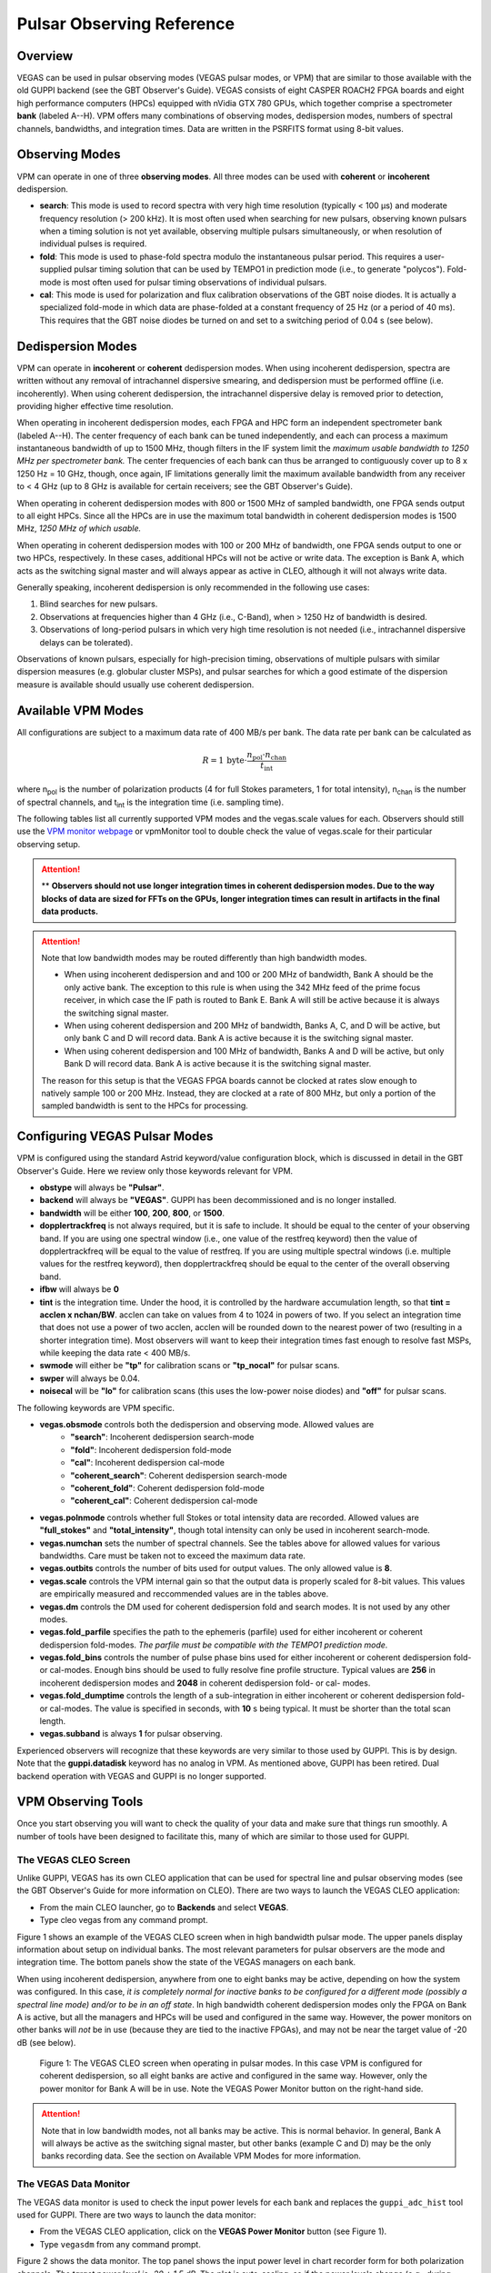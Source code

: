 

Pulsar Observing Reference
==========================


Overview
--------


VEGAS can be used in pulsar observing modes (VEGAS pulsar modes, or VPM) that are similar to those available with the old GUPPI backend (see the GBT Observer's Guide). VEGAS consists of eight CASPER ROACH2 FPGA boards and eight high performance computers (HPCs) equipped with nVidia GTX 780 GPUs, which together comprise a spectrometer **bank** (labeled A--H). VPM offers many combinations of observing modes, dedispersion modes, numbers of spectral channels, bandwidths, and integration times. Data are written in the PSRFITS format using 8-bit values. 



Observing Modes
---------------


VPM can operate in one of three **observing modes**. All three modes can be used with **coherent** or **incoherent** dedispersion.

* **search**: This mode is used to record spectra with very high time resolution (typically < 100 μs) and moderate frequency resolution (> 200 kHz). It is most often used when searching for new pulsars, observing known pulsars when a timing solution is not yet available, observing multiple pulsars simultaneously, or when resolution of individual pulses is required.
* **fold**: This mode is used to phase-fold spectra modulo the instantaneous pulsar period. This requires a user-supplied pulsar timing solution that can be used by TEMPO1 in prediction mode (i.e., to generate "polycos"). Fold-mode is most often used for pulsar timing observations of individual pulsars.
* **cal**: This mode is used for polarization and flux calibration observations of the GBT noise diodes. It is actually a specialized fold-mode in which data are phase-folded at a constant frequency of 25 Hz (or a period of 40 ms). This requires that the GBT noise diodes be turned on and set to a switching period of 0.04 s (see below).


 
Dedispersion Modes
------------------


VPM can operate in **incoherent** or **coherent** dedispersion modes. When using incoherent dedispersion, spectra are written without any removal of intrachannel dispersive smearing, and dedispersion must be performed offline (i.e. incoherently). When using coherent dedispersion, the intrachannel dispersive delay is removed prior to detection, providing higher effective time resolution.

When operating in incoherent dedispersion modes, each FPGA and HPC form an independent spectrometer bank (labeled A--H). The center frequency of each bank can be tuned independently, and each can process a maximum instantaneous bandwidth of up to 1500 MHz, though filters in the IF system limit the *maximum usable bandwidth to 1250 MHz per spectrometer bank.* The center frequencies of each bank can thus be arranged to contiguously cover up to 8 x 1250 Hz = 10 GHz, though, once again, IF limitations generally limit the maximum available bandwidth from any receiver to < 4 GHz (up to 8 GHz is available for certain receivers; see the GBT Observer's Guide).

.. todo:: 

    Remove reference to Observer's guide and replace with link to receiver frequency ranges

When operating in coherent dedispersion modes with 800 or 1500 MHz of sampled bandwidth, one FPGA sends output to all eight HPCs. Since all the HPCs are in use the maximum total bandwidth in coherent dedispersion modes is 1500 MHz, *1250 MHz of which usable.*

When operating in coherent dedispersion modes with 100 or 200 MHz of bandwidth, one FPGA sends output to one or two HPCs, respectively. In these cases, additional HPCs will not be active or write data. The exception is Bank A, which acts as the switching signal master and will always appear as active in CLEO, although it will not always write data.

Generally speaking, incoherent dedispersion is only recommended in the following use cases:

#. Blind searches for new pulsars.
#. Observations at frequencies higher than 4 GHz (i.e., C-Band), when > 1250 Hz of bandwidth is desired.
#. Observations of long-period pulsars in which very high time resolution is not needed (i.e., intrachannel dispersive delays can be tolerated). 

Observations of known pulsars, especially for high-precision timing, observations of multiple pulsars with similar dispersion measures (e.g. globular cluster MSPs), and pulsar searches for which a good estimate of the dispersion measure is available should usually use coherent dedispersion. 




Available VPM Modes
-------------------



All configurations are subject to a maximum data rate of 400 MB/s per bank. The data rate per bank can be calculated as

.. math::

    R = 1 \,\text{byte} \cdot \frac{ n_{\text{pol}} \cdot n_{\text{chan}} }{ t_{\text{int}} }

where n\ :sub:`pol` \ is the number of polarization products (4 for full Stokes parameters, 1 for total intensity), n\ :sub:`chan` \ is the number of spectral channels, and t\ :sub:`int` \ is the integration time (i.e. sampling time).

The following tables list all currently supported VPM modes and the vegas.scale values for each. Observers should still use the `VPM monitor webpage <https://www.gb.nrao.edu/vpm/vpm_monitor/>`_ or vpmMonitor tool to double check the value of vegas.scale for their particular observing setup.

.. todo:: 
    Add reference to vpmMonitor tool lower down this page

.. csv-table:: Coherent Modes
    :file: files/coherent_VPM_modes.csv
    :header-rows: 1
    :class: longtable
    :widths: 1 1 1 1 1 1

.. attention::

    ** **Observers should not use longer integration times in coherent dedispersion modes. Due to the way blocks of data are sized for FFTs on the GPUs, longer integration times can result in artifacts in the final data products.**


.. csv-table:: Incoherent Modes
    :file: files/incoherent_VPM_modes.csv
    :header-rows: 1
    :class: longtable
    :widths: 1 1 1 1 1 1

.. attention::

    Note that low bandwidth modes may be routed differently than high bandwidth modes.

    * When using incoherent dedispersion and and 100 or 200 MHz of bandwidth, Bank A should be the only active bank. The exception to this rule is when using the 342 MHz feed of the prime focus receiver, in which case the IF path is routed to Bank E. Bank A will still be active because it is always the switching signal master.
    * When using coherent dedispersion and 200 MHz of bandwidth, Banks A, C, and D will be active, but only bank C and D will record data. Bank A is active because it is the switching signal master.
    * When using coherent dedispersion and 100 MHz of bandwidth, Banks A and D will be active, but only Bank D will record data. Bank A is active because it is the switching signal master.

    The reason for this setup is that the VEGAS FPGA boards cannot be clocked at rates slow enough to natively sample 100 or 200 MHz. Instead, they are clocked at a rate of 800 MHz, but only a portion of the sampled bandwidth is sent to the HPCs for processing. 




Configuring VEGAS Pulsar Modes
------------------------------

.. todo::

    Remove Observers guide reference.


VPM is configured using the standard Astrid keyword/value configuration block, which is discussed in detail in the GBT Observer's Guide. Here we review only those keywords relevant for VPM.



* **obstype** will always be **"Pulsar"**.
* **backend** will always be **"VEGAS"**. GUPPI has been decommissioned and is no longer installed.
* **bandwidth** will be either **100**, **200**, **800**, or **1500**.
* **dopplertrackfreq** is not always required, but it is safe to include. It should be equal to the center of your observing band. If you are using one spectral window (i.e., one value of the restfreq keyword) then the value of dopplertrackfreq will be equal to the value of restfreq. If you are using multiple spectral windows (i.e. multiple values for the restfreq keyword), then dopplertrackfreq should be equal to the center of the overall observing band.
* **ifbw** will always be **0**
* **tint** is the integration time. Under the hood, it is controlled by the hardware accumulation length, so that **tint = acclen x nchan/BW**. acclen can take on values from 4 to 1024 in powers of two. If you select an integration time that does not use a power of two acclen, acclen will be rounded down to the nearest power of two (resulting in a shorter integration time). Most observers will want to keep their integration times fast enough to resolve fast MSPs, while keeping the data rate < 400 MB/s.
* **swmode** will either be **"tp"** for calibration scans or **"tp_nocal"** for pulsar scans.
* **swper** will always be 0.04.
* **noisecal** will be **"lo"** for calibration scans (this uses the low-power noise diodes) and **"off"** for pulsar scans.

The following keywords are VPM specific.

* **vegas.obsmode** controls both the dedispersion and observing mode. Allowed values are
    * **"search"**: Incoherent dedispersion search-mode
    * **"fold"**: Incoherent dedispersion fold-mode
    * **"cal"**: Incoherent dedispersion cal-mode
    * **"coherent_search"**: Coherent dedispersion search-mode
    * **"coherent_fold"**: Coherent dedispersion fold-mode
    * **"coherent_cal"**: Coherent dedispersion cal-mode 
* **vegas.polnmode** controls whether full Stokes or total intensity data are recorded. Allowed values are **"full_stokes"** and **"total_intensity"**, though total intensity can only be used in incoherent search-mode.
* **vegas.numchan** sets the number of spectral channels. See the tables above for allowed values for various bandwidths. Care must be taken not to exceed the maximum data rate.
* **vegas.outbits** controls the number of bits used for output values. The only allowed value is **8**.
* **vegas.scale** controls the VPM internal gain so that the output data is properly scaled for 8-bit values. This values are empirically measured and reccommended values are in the tables above.
* **vegas.dm** controls the DM used for coherent dedispersion fold and search modes. It is not used by any other modes.
* **vegas.fold_parfile** specifies the path to the ephemeris (parfile) used for either incoherent or coherent dedispersion fold-modes. *The parfile must be compatible with the TEMPO1 prediction mode.*
* **vegas.fold_bins** controls the number of pulse phase bins used for either incoherent or coherent dedispersion fold- or cal-modes. Enough bins should be used to fully resolve fine profile structure. Typical values are **256** in incoherent dedispersion modes and **2048** in coherent dedispersion fold- or cal- modes.
* **vegas.fold_dumptime** controls the length of a sub-integration in either incoherent or coherent dedispersion fold- or cal-modes. The value is specified in seconds, with **10** s being typical. It must be shorter than the total scan length.
* **vegas.subband** is always **1** for pulsar observing.

Experienced observers will recognize that these keywords are very similar to those used by GUPPI. This is by design. Note that the **guppi.datadisk** keyword has no analog in VPM. As mentioned above, GUPPI has been retired. Dual backend operation with VEGAS and GUPPI is no longer supported.






VPM Observing Tools
-------------------

Once you start observing you will want to check the quality of your data and make sure that things run smoothly. A number of tools have been designed to facilitate this, many of which are similar to those used for GUPPI.



The VEGAS CLEO Screen
^^^^^^^^^^^^^^^^^^^^^


.. todo::

    Observer's Guide reference

Unlike GUPPI, VEGAS has its own CLEO application that can be used for spectral line and pulsar observing modes (see the GBT Observer's Guide for more information on CLEO). There are two ways to launch the VEGAS CLEO application:

* From the main CLEO launcher, go to **Backends** and select **VEGAS**.
* Type cleo vegas from any command prompt.

Figure 1 shows an example of the VEGAS CLEO screen when in high bandwidth pulsar mode. The upper panels display information about setup on individual banks. The most relevant parameters for pulsar observers are the mode and integration time. The bottom panels show the state of the VEGAS managers on each bank.

When using incoherent dedispersion, anywhere from one to eight banks may be active, depending on how the system was configured. In this case, *it is completely normal for inactive banks to be configured for a different mode (possibly a spectral line mode) and/or to be in an off state*. In high bandwidth coherent dedispersion modes only the FPGA on Bank A is active, but all the managers and HPCs will be used and configured in the same way. However, the power monitors on other banks will *not* be in use (because they are tied to the inactive FPGAs), and may not be near the target value of -20 dB (see below). 

.. figure:: files/VPM_CLEO.png

    Figure 1: The VEGAS CLEO screen when operating in pulsar modes. In this case VPM is configured for coherent dedispersion, so all eight banks are active and configured in the same way. However, only the power monitor for Bank A will be in use. Note the VEGAS Power Monitor button on the right-hand side. 

.. attention::

    Note that in low bandwidth modes, not all banks may be active. This is normal behavior. In general, Bank A will always be active as the switching signal master, but other banks (example C and D) may be the only banks recording data. See the section on Available VPM Modes for more information. 


The VEGAS Data Monitor
^^^^^^^^^^^^^^^^^^^^^^

The VEGAS data monitor is used to check the input power levels for each bank and replaces the ``guppi_adc_hist`` tool used for GUPPI. There are two ways to launch the data monitor:

* From the VEGAS CLEO application, click on the **VEGAS Power Monitor** button (see Figure 1).
* Type ``vegasdm`` from any command prompt.

Figure 2 shows the data monitor. The top panel shows the input power level in chart recorder form for both polarization channels. *The target power level is -20 ± 1.5 dB*. The plot is auto-scaling, so if the power levels change (e.g., during balancing) the plot may change abruptly. Note that there are separate tabs at the top of the application for each bank, though only active banks will update. The ``All measpwr'' tab shows the chart recorder for each bank. The bottom two panels show a histogram of 8-bit values from each ADC, one for each polarization channel. *These should have zero mean and a FWHM of approximately 30 counts once the system is balanced.*



.. figure:: files/VPM_DM.png

    Figure 2: The VEGAS Data Monitor screen. Data for Bank A is selected in this example, but all eight banks are active. The chart recorder shows proper input values of approximately -20 dB. The histograms of 8-bit ADC output values are also in an acceptable range, with a FWHM of approximately 30 counts.

Note that the active banks are the same as described in the previous section for low bandwidth modes. 



The vpmStatus Tool
^^^^^^^^^^^^^^^^^^


VPM makes use of shared memory to pass configuration parameters between the managers and data acquisition programs. To check the status shared memory type ``vpmStatus`` at the command prompt *while logged into one of the VEGAS HPCs*. These HPCs are named ``vegas-hpc11`` for Bank A, ``vegas-hpc12`` for Bank B, etc. Shared memory will only be properly configured on banks that are in use.

vpmStatus plays the same role as guppi_status.

.. note::

    Note that as of Aug 26, 2021, the VEGAS HPC names have changed. ``vegas-hpc1`` through ``vegas-hpc8`` should not be used. Instead, use ``vegas-hpc11`` through ``vegas-hpc18``.




The vpmHPCStatus Tool
^^^^^^^^^^^^^^^^^^^^^

When using a multi-bank incoherent dedispersion mode or coherent dedispersion mode it is useful to check the status of all the active banks at once. This is done by typing ``vpmHPCStatus`` at the command prompt of a computer on the GBO network (note: must be a RHEL7 machine). This tool displays the center frequency, status of various processing threads (network communication and dedispersion), the current data block index, and a fractional running total of any dropped packets. It also displays the last few lines from the manager logs.

Note that inactive banks may have values like "Unk" (for unknown). This may occur if those banks are configured for spectral line observing. Inactive banks also will not update during data taking. *This is normal behavior. You need only pay attention to the status of banks currently in-use.*

``vpmHPCStatus`` plays the same role as ``guppi_gpu_status.`` Figures 3 and 4 show example status screens.



.. figure:: files/vpmHPCStatus.png

    Figure 3: The vpmHPCStatus screen. VEGAS is configured for coherent dedispersion at L-band in this example. 

.. figure:: files/vpmHPCStatus_LBW.png

    Figure 4: The vpmHPCStatus screen. VEGAS is configured for coherent dedispersion at at 820 MHz with 200 MHz of bandwidth in this example.



Coherent Dedispersion VPM Data Display Webpage
^^^^^^^^^^^^^^^^^^^^^^^^^^^^^^^^^^^^^^^^^^^^^^


Data from each HPC that is collected in coherent dedispersion fold- or cal-modes is displayed on a public webpage: `<https://www.gb.nrao.edu/vpm/>`_. The page refreshes every few seconds and should reflect the most recently written scan in close to real-time. The source name and modification time are displayed at the top of the page. The first column shows observing frequency vs pulse phase summed over the entire data file. The middle column shows frequency vs pulse phase for the most recent sub-integration. The last column shows observing time vs pulse phase summed over all frequencies. 


.. note::
    
    Note that long scans will be broken into multiple output files, and when a new file is opened the S/N may seem to suddenly drop. This is expected and the S/N should recover as more data is written to that file. Also note that under certain browsers (e.g. Chrome) the page not always automatically refresh. If VPM seems to be running but the plots are not updating, first try clearing your browser's cache and then reopening the page. If it still is not updating ask the GBT operator to make sure that the VPM coherent dedispersion autoplotting script is still running.

Note that in low bandwidth modes, not all banks may be active. A text box will appear next to those banks that are not configured to record data.

This page plays the same role as www.gb.nrao.edu/guppi.

.. figure:: files/VPM_webpage_LBW.png

    The VPM data monitoring webpage. In this case, VEGAS is configured for coherent dedispersion with 200 MHz of bandwidth at a center frequency of 820 MHz. Only two banks are active.



Incoherent Dedispersion VPM Monitor Webpage
^^^^^^^^^^^^^^^^^^^^^^^^^^^^^^^^^^^^^^^^^^^

When operating in incoherent dedispersion mode, bandpass plots are displayed on a public webpage: `<www.gb.nrao.edu/vpm/vpm_monitor>`_. The page refreshes every few seconds and so should be close to real-time. Note that there is a separate panel for each bank, but only active banks will display data. The red curve shows the mean and the blue curves show the minimum and maximum values for the current data block. The average value should be around 30-40 counts and can be adjusted using the **vegas.scale parameter**. The relationship is linear for incoherent dedispersion modes. This page can also be used to monitor the RFI environment.

If you wish, you can run the same tool manually for more current data. To do this, type ``vpmMonitor`` at the command prompt *while logged into one of the VEGAS HPCs*. VPM must be taking data at the time. Use of the webpage is preferred.

These tools play the same role as www.gb.nrao.edu/guppi/guppi_monitor and ``guppi_monitor``.


Monitoring the VEGAS Manager Output
^^^^^^^^^^^^^^^^^^^^^^^^^^^^^^^^^^^

Output from the VPM data acquisition programs (as well as the spectral line programs) is captured by the VEGAS managers and written to log files. These log files can be found in ``/home/gbt/etc/log/vegas-hpcN`` where N is the bank number, e.g. ``vegas-hpc11`` for Bank A. You can access these files from any GBO computer. A new log is started each time the VEGAS managers are started, so type ``ls -tr`` in the appropriate directory to find the name of the most recent log. Once you have this, you can follow the output by typing ``tail -f <logName>``, where you replace ``<logName>`` with the appropriate file name.

Users typically will not have to check the logs unless they are trying to diagnose a problem. These log files play the same role as ``/tmp/guppi_daq_server.log``, but they record output for all scans, both in incoherent and coherent dedispersion mode. 


Accessing Your Data
-------------------



VPM data are written directly to the lustre file system, and can be accessed from any of the machines listed as lustre clients at `<www.gb.nrao.edu/pubcomputing/public.shtml>`_ (e.g. euclid or thales).

In coherent dedispersion modes data are written to

``/lustre/gbtdata/<projectID>/VEGAS_CODD/<bankID>``

where ``<projectID>`` is your GBT project code with the session number in Astrid appended, e.g. AGBT18A_100_01, and ``<bankID>`` is the one-letter bank name (A--H).

In incoherent dedispersion modes data are written to

``/lustre/gbtdata/<projectID>/VEGAS/<bankID>``

File names follow the forms:

``vegas_<MJD>_<secUTC>_<sourceName>_<scanNumber>_<fileNumber>.fits``(fold- and search-modes)

``vegas_<MJD>_<secUTC>_<sourceName>_cal_<scanNumber>_<fileNumber>.fits`` (cal-mode)

where ``<MJD>`` is the modified Julian date of the observation, ``<secUTC>`` is the number of seconds after midnight UTC at the start of the scan, ``<sourceName>`` is the source name as identified from the Antenna manager, ``<scanNumber>`` is the scan number within the current Astrid session, and ``<fileNumber>`` is the file number within the current scan (long scans are broken across multiple files to avoid any one file from being very large). ``<secUTC>`` is a zero-padded five-digit integer and and ``<fileNumber>`` are zero-padded four-digit integers. Example file names are

``vegas_58150_05400_B1937+21_0001_ca_0001.fits``

``vegas_58150_05490_B1937+21_0002_0001.fits``

.. note::

    This format differs slightly from GUPPI, which does not have the ``<secUT>`` element. This has been added to avoid corner cases where GUPPI file names may not be unique.

Data are recorded in the PSRFITS standard, which can be processed by all common pulsar data analysis packages (e.g. `PRESTO <https://github.com/scottransom/presto>`_, `PSRCHIVE <https://psrchive.sourceforge.net/>`_, and `DSPSR <https://dspsr.sourceforge.net/>`_). Data in all modes are recorded in the ``/lustre/gbtdatafile`` store.

Fold- and cal-mode data will be archived per typical GBO data archiving policies. Due to large data volumes, search-mode data will not be included in the long-term archive. *Please make arrangements to move large data sets off of the lustre file system as quickly as possible.* Data can be transferred over internet (preferred) or shipped on hard disks. Please contact your project friend if you need help managing data. 



Timing Offsets
--------------


Each VPM mode has a different backend timing delay. To determine the tiing offset for your observing mode use ``/home/pulsar_rhel7/bin/vpmTimingOffsets.py``

This delay accounts for delays arising from the polyphase filterbanks employed on the ROACH2's. Because GUPPI and VEGAS have slightly different signal paths there are some additional offsets between the two backends. Empirically these are less than 1 microsecond.

Note that overlap delays in coherent dedispersion search mode are already applied to the data via a PSRFITS keyword. This was not the case with GUPPI. 


Putting it All Together
-----------------------



In summary, a typical VPM observing session will consist of the following steps.

#. Create scheduling blocks *well in advance of being scheduled*. Contact your project friend if you have questions.
#. At the beginning of your observing session:
    * Launch the CLEO VEGAS and VEGAS Data Monitor applications.
    * Launch the ``vpmHPCStatus`` and/or ``vpmStatus`` tools, as appropriate.
    * Log in to a lustre client and prepare to navigate to your data output directory (the directory will only be made once data start being recorded).
    * Navigate to `<www.gb.nrao.edu/vpm>`_ to monitor coherent dedispersion fold- and cal-mode observations and `<www.gb.nrao.edu/vpm/vpm_monitor>`_ to check the bandpass for incoherent dedispersion observations. 
#. Once VEGAS has configured, check that the observing mode and various parameters are set properly using the VEGAS CLEO application and the ``vpmStatus`` and/or ``vpmHPCStatus`` tools.
#. Once VEGAS has balanced, check the input power and ADC output using the Data Monitor.
#. Once you have started recording data, check your fold- or cal-mode scans using the online viewers or by accessing data directly on disk. You should also check the bandpass using the VPM monitor webpage or the ``vpmMonitor`` tool.
#. Once you have started your main science scans, keep an eye on the output data and the data-taking status using the status monitors.
#. Start processing large data sets as soon as possible after your sessions ends. 


Tips and Tricks
^^^^^^^^^^^^^^^


* Before writing scheduling blocks from scratch, ask your project friend if there are any already available from other projects that might suit your needs. This minimizes the possibility of an incorrect set-up or scheduling block.
* If you are searching for pulsars or observing a new source, consider observing a well known pulsar as a test source at the start of your session to make sure that things are working properly. A cal-mode scan can also be used.
* If ``vpmStatus`` and/or ``vpmHPCStatus`` show unexpected values, the system seems to be having trouble balancing, or you experience other issues, ask the operator to cycle the VEGAS managers off/on, or do so yourself if you know how. This is usually sufficient to resolve any odd states that could arise out of a partial or incorrect configuration. If this fails, ask the operator to fully restart (stop/start) the VEGAS managers. If this still doesn't work, ask the operator to contact the on-duty support scientist.
* The GBT noise diodes are stable over short-to-medium time scales, and a number of continuum flux calibration scans are available for common observing set-ups (this is especially true of 820 MHz and L-band NANOGrav set-ups because NANOGrav observes flux calibrators at least once a month). If you're project requires flux calibration, consider contacting your project friend to see if appropriate calibration data already exist.
* If you are observing multiple sources with relatively short scan lengths, and the operator needs to take control for a wind-stow or snow-dump, ask if you can let the current scan finish and then use Pause to let the operator take control. Once control is released back to you, you can simply un-pause and pick up where you left off. But if the operator needs to take control immediately, abort your scan and let them take over. 

.. warning::

    Important Note on Calibration: when calibrating coherent search mode data using coherent calibration scans, the resulting fluxes must be multiplied by a factor of exactly 20 to account for a scaling factor that is applied during online processing. 



Use of the **dopplertrackfreq** Keyword
^^^^^^^^^^^^^^^^^^^^^^^^^^^^^^^^^^^^^^^


The Doppler tracking frequency impacts how the first LO is tuned. This is true even if Doppler tracking is not actually used (which is the case for pulsar observing). The dopplertrackfreq keyword does not always need to be specified. If it is not specified, the Config Tool will simply set it equal to the first value specified for restfreq. For most pulsar observations, only a single restfreq is used, so we have not generally been in the habit of explicitly specifying a value for dopplertrackfreq.

However, for VEGAS observations using multiple banks to cover a wide bandwidth, we recommend explicitly specifying a value of dopplertrackfreq that is equal to the center of the observing band.

The problem is that Config Tool was intentionally designed to remember and preserve it's state from one configuration to the next unless a keyword is explicitly assigned a new value, or the configuration is manually reset using the ResetConfig command. Unfortunately, this behavior runs counter to what many observers expect, even experienced GBT observers.

When an observer manually specifies a value of dopplertrackfreq, this value will persist, even into the next observing session, unless a new value is specified or a ResetConfig is performed. When this happens it can cause an error in calculating which sideband sense VEGAS receives -- in nearly all situations it should be lower sideband, meaning that the highest frequency is in the lowest channel. When dopplertrackfreq is incorrect, it can cause the sideband to be incorrectly labeled as upper. This reverses the frequency labeling in VEGAS. For incoherent dedispersion the labels can be corrected after the fact without any impact on data quality, but for coherent dedispersion the wrong dedispersion filter will be applied online, corrupting the data.

This only occurs for certain configuration sequences, namely when switching from a pulsar mode that specifies dopplertrackfreq to one that doesn't (it would also happen if switching from to a spectral line mode that specifies dopplertrackfreq to one that doesn't). Switching from a pulsar to a spectral line mode (or vice versa) will reset things so that this isn't an issue.

There are two ways to avoid this problem:

Option 1:

* Reset the GBT configuration at the start of your observing session. It is easiest to do this by simply adding this one line to a stand-alone Astrid scheduling block and submitting it at the start of your session.

* ResetConfig()

* That's it! Most projects will only have to do this once at the start of a session, however, if you are using multiple receivers and/or center observing frequencies with different values of the "dopplertrackfreq" keyword during a session, you should also run this ResetConfig () command before you submit a script with a different configuration.

Option 2:

* Modify your configuration strings to always explicitly specify a value for dopplertrackfreq. This keyword specifies the Doppler tracking frequency. Even though pulsar observers don't use Doppler tracking, it still impacts how the IF system is set up. The value of dopplertrackfreq should be equal to the center frequency of your overall observing band. If you are only using a single value for the restfreq keyword, then use the same value for dopplertrackfreq. If you are using multiple VEGAS banks to cover a wider bandwidth by specifying multiple values for restfreq, the value of dopplertrackfreq would be equal to the center of the overall observing band.

If you adopt Option 1 then Option 2 isn't necessary, and vice versa. Of course, there is no harm in adopting both. 



Transitioning From GUPPI to VPM
-------------------------------

Experienced pulsar observers will recognize that GUPPI and VPM observing are very similar, especially the parameters used in scheduling blocks. The following table summarizes the similarities and some differences between GUPPI and VPM.

    **Astrid**: Most **"guppi."** parameters can be replaced with **"vegas."**. The exceptions are **guppi.datadisk**, which has no VPM equivalent.
    **File names:** VPM output file names include a new element, the number of seconds after midnight UTC.
    ``vegas_<MJD>_<secUTC>_<sourceName>_<scanNumber>_<fileNumber>.fits``
    ``vegas_<MJD>_<secUTC>_<sourceName>_cal_<scanNumber>_<fileNumber>.fits``

The table below can be used a cheat-sheet for navigating between some common GUPPI and VPM tasks. 

.. csv-table:: Quick Reference for Transitioning from GUPPI to VPM
    :file: files/guppi2vpm.csv
    :header-rows: 1
    :class: longtable
    :widths: 1 1 1



